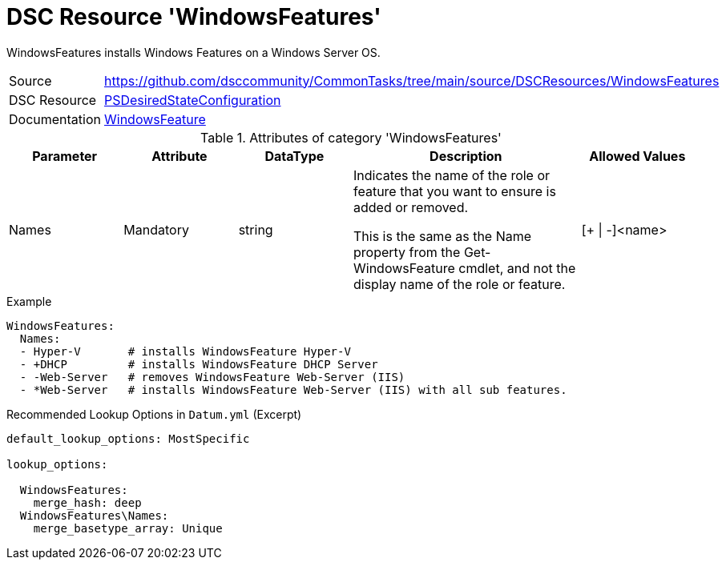 // CommonTasks YAML Reference: WindowsFeatures
// ===========================================

:YmlCategory: WindowsFeatures

:abstract:    {YmlCategory} installs Windows Features on a Windows Server OS.

[#dscyml_windowsfeatures]
= DSC Resource '{YmlCategory}'

[[dscyml_windowsfeatures_abstract, {abstract}]]
{abstract}


[cols="1,3a" options="autowidth" caption=]
|===
| Source         | https://github.com/dsccommunity/CommonTasks/tree/main/source/DSCResources/WindowsFeatures
| DSC Resource   | https://docs.microsoft.com/en-us/powershell/module/psdesiredstateconfiguration[PSDesiredStateConfiguration]
| Documentation  | https://docs.microsoft.com/de-de/powershell/scripting/dsc/reference/resources/windows/windowsfeatureresource[WindowsFeature]
|===


.Attributes of category '{YmlCategory}'
[cols="1,1,1,2a,1a" options="header"]
|===
| Parameter
| Attribute
| DataType
| Description
| Allowed Values

| Names
| Mandatory
| string
| Indicates the name of the role or feature that you want to ensure is added or removed.

This is the same as the Name property from the Get-WindowsFeature cmdlet, and not the display name of the role or feature.
| [+ \| -]<name>

|===


.Example
[source, yaml]
----
WindowsFeatures:
  Names:
  - Hyper-V       # installs WindowsFeature Hyper-V
  - +DHCP         # installs WindowsFeature DHCP Server
  - -Web-Server   # removes WindowsFeature Web-Server (IIS)
  - *Web-Server   # installs WindowsFeature Web-Server (IIS) with all sub features.
----


.Recommended Lookup Options in `Datum.yml` (Excerpt)
[source, yaml]
----
default_lookup_options: MostSpecific

lookup_options:

  WindowsFeatures:
    merge_hash: deep
  WindowsFeatures\Names:
    merge_basetype_array: Unique
----
